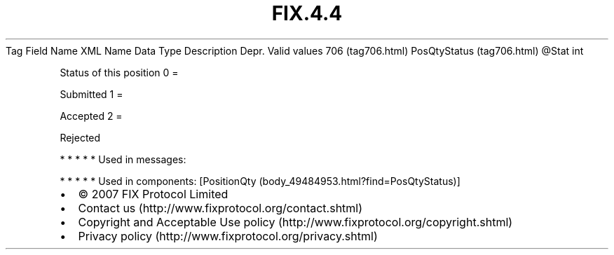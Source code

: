 .TH FIX.4.4 "" "" "Tag #706"
Tag
Field Name
XML Name
Data Type
Description
Depr.
Valid values
706 (tag706.html)
PosQtyStatus (tag706.html)
\@Stat
int
.PP
Status of this position
0
=
.PP
Submitted
1
=
.PP
Accepted
2
=
.PP
Rejected
.PP
   *   *   *   *   *
Used in messages:
.PP
   *   *   *   *   *
Used in components:
[PositionQty (body_49484953.html?find=PosQtyStatus)]

.PD 0
.P
.PD

.PP
.PP
.IP \[bu] 2
© 2007 FIX Protocol Limited
.IP \[bu] 2
Contact us (http://www.fixprotocol.org/contact.shtml)
.IP \[bu] 2
Copyright and Acceptable Use policy (http://www.fixprotocol.org/copyright.shtml)
.IP \[bu] 2
Privacy policy (http://www.fixprotocol.org/privacy.shtml)
